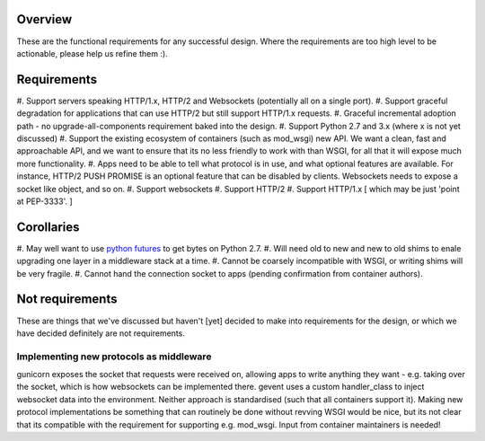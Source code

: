 Overview
========

These are the functional requirements for any successful design. Where the
requirements are too high level to be actionable, please help us refine them :).

Requirements
============

#. Support servers speaking HTTP/1.x, HTTP/2 and Websockets (potentially all on
a single port).
#. Support graceful degradation for applications that can use HTTP/2 but still
support HTTP/1.x requests.
#. Graceful incremental adoption path - no upgrade-all-components requirement
baked into the design.
#. Support Python 2.7 and 3.x (where x is not yet discussed)
#. Support the existing ecosystem of containers (such as mod_wsgi)
new API. We want a clean, fast and approachable API, and we want to
ensure that its no less friendly to work with than WSGI, for all that
it will expose much more functionality.
#. Apps need to be able to tell what protocol is in use, and what optional
features are available. For instance, HTTP/2 PUSH PROMISE is an optional feature
that can be disabled by clients. Websockets needs to expose a socket like
object, and so on.
#. Support websockets
#. Support HTTP/2
#. Support HTTP/1.x [ which may be just 'point at PEP-3333'. ]

Corollaries
===========

#. May well want to use `python futures <http://python-futures.org>`_ to get
bytes on Python 2.7.
#. Will need old to new and new to old shims to enale upgrading one layer in
a middleware stack at a time.
#. Cannot be coarsely incompatible with WSGI, or writing shims will be very
fragile.
#. Cannot hand the connection socket to apps (pending confirmation from
container authors).

Not requirements
================

These are things that we've discussed but haven't [yet] decided to make into
requirements for the design, or which we have decided definitely are not
requirements.

Implementing new protocols as middleware
++++++++++++++++++++++++++++++++++++++++

gunicorn exposes the socket that requests were received on, allowing apps to
write anything they want - e.g. taking over the socket, which is how websockets
can be implemented there. gevent uses a custom handler_class to inject websocket
data into the environment. Neither approach is standardised (such that all
containers support it). Making new protocol implementations be something that
can routinely be done without revving WSGI would be nice, but its not clear that
its compatible with the requirement for supporting e.g. mod_wsgi. Input from
container maintainers is needed!
